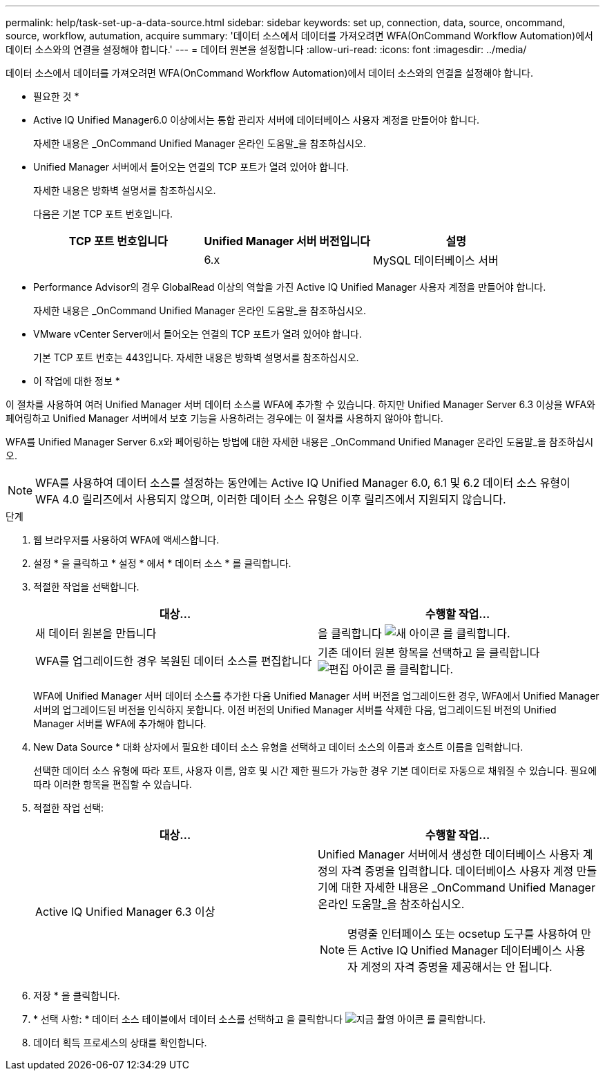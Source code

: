 ---
permalink: help/task-set-up-a-data-source.html 
sidebar: sidebar 
keywords: set up, connection, data, source, oncommand, source, workflow, autumation, acquire 
summary: '데이터 소스에서 데이터를 가져오려면 WFA(OnCommand Workflow Automation)에서 데이터 소스와의 연결을 설정해야 합니다.' 
---
= 데이터 원본을 설정합니다
:allow-uri-read: 
:icons: font
:imagesdir: ../media/


[role="lead"]
데이터 소스에서 데이터를 가져오려면 WFA(OnCommand Workflow Automation)에서 데이터 소스와의 연결을 설정해야 합니다.

* 필요한 것 *

* Active IQ Unified Manager6.0 이상에서는 통합 관리자 서버에 데이터베이스 사용자 계정을 만들어야 합니다.
+
자세한 내용은 _OnCommand Unified Manager 온라인 도움말_을 참조하십시오.

* Unified Manager 서버에서 들어오는 연결의 TCP 포트가 열려 있어야 합니다.
+
자세한 내용은 방화벽 설명서를 참조하십시오.

+
다음은 기본 TCP 포트 번호입니다.

+
[cols="3*"]
|===
| TCP 포트 번호입니다 | Unified Manager 서버 버전입니다 | 설명 


 a| 
 a| 
6.x
 a| 
MySQL 데이터베이스 서버

|===
* Performance Advisor의 경우 GlobalRead 이상의 역할을 가진 Active IQ Unified Manager 사용자 계정을 만들어야 합니다.
+
자세한 내용은 _OnCommand Unified Manager 온라인 도움말_을 참조하십시오.

* VMware vCenter Server에서 들어오는 연결의 TCP 포트가 열려 있어야 합니다.
+
기본 TCP 포트 번호는 443입니다. 자세한 내용은 방화벽 설명서를 참조하십시오.



* 이 작업에 대한 정보 *

이 절차를 사용하여 여러 Unified Manager 서버 데이터 소스를 WFA에 추가할 수 있습니다. 하지만 Unified Manager Server 6.3 이상을 WFA와 페어링하고 Unified Manager 서버에서 보호 기능을 사용하려는 경우에는 이 절차를 사용하지 않아야 합니다.

WFA를 Unified Manager Server 6.x와 페어링하는 방법에 대한 자세한 내용은 _OnCommand Unified Manager 온라인 도움말_을 참조하십시오.


NOTE: WFA를 사용하여 데이터 소스를 설정하는 동안에는 Active IQ Unified Manager 6.0, 6.1 및 6.2 데이터 소스 유형이 WFA 4.0 릴리즈에서 사용되지 않으며, 이러한 데이터 소스 유형은 이후 릴리즈에서 지원되지 않습니다.

.단계
. 웹 브라우저를 사용하여 WFA에 액세스합니다.
. 설정 * 을 클릭하고 * 설정 * 에서 * 데이터 소스 * 를 클릭합니다.
. 적절한 작업을 선택합니다.
+
[cols="2*"]
|===
| 대상... | 수행할 작업... 


 a| 
새 데이터 원본을 만듭니다
 a| 
을 클릭합니다 image:../media/new_wfa_icon.gif["새 아이콘"] 를 클릭합니다.



 a| 
WFA를 업그레이드한 경우 복원된 데이터 소스를 편집합니다
 a| 
기존 데이터 원본 항목을 선택하고 을 클릭합니다 image:../media/edit_wfa_icon.gif["편집 아이콘"] 를 클릭합니다.

|===
+
WFA에 Unified Manager 서버 데이터 소스를 추가한 다음 Unified Manager 서버 버전을 업그레이드한 경우, WFA에서 Unified Manager 서버의 업그레이드된 버전을 인식하지 못합니다. 이전 버전의 Unified Manager 서버를 삭제한 다음, 업그레이드된 버전의 Unified Manager 서버를 WFA에 추가해야 합니다.

. New Data Source * 대화 상자에서 필요한 데이터 소스 유형을 선택하고 데이터 소스의 이름과 호스트 이름을 입력합니다.
+
선택한 데이터 소스 유형에 따라 포트, 사용자 이름, 암호 및 시간 제한 필드가 가능한 경우 기본 데이터로 자동으로 채워질 수 있습니다. 필요에 따라 이러한 항목을 편집할 수 있습니다.

. 적절한 작업 선택:
+
[cols="2*"]
|===
| 대상... | 수행할 작업... 


 a| 
Active IQ Unified Manager 6.3 이상
 a| 
Unified Manager 서버에서 생성한 데이터베이스 사용자 계정의 자격 증명을 입력합니다. 데이터베이스 사용자 계정 만들기에 대한 자세한 내용은 _OnCommand Unified Manager 온라인 도움말_을 참조하십시오.

[NOTE]
====
명령줄 인터페이스 또는 ocsetup 도구를 사용하여 만든 Active IQ Unified Manager 데이터베이스 사용자 계정의 자격 증명을 제공해서는 안 됩니다.

====
|===
. 저장 * 을 클릭합니다.
. * 선택 사항: * 데이터 소스 테이블에서 데이터 소스를 선택하고 을 클릭합니다 image:../media/acquire_now_wfa_icon.gif["지금 촬영 아이콘"] 를 클릭합니다.
. 데이터 획득 프로세스의 상태를 확인합니다.

